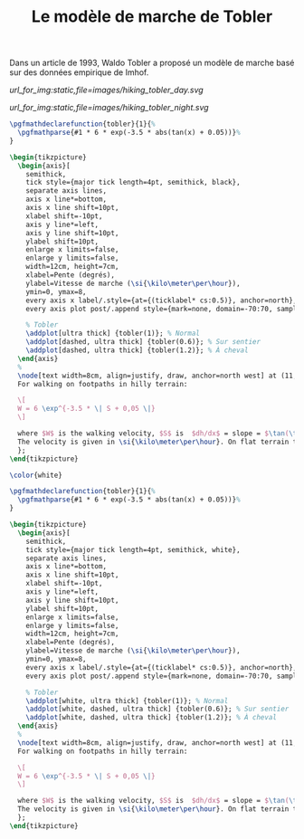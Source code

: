 #+TITLE:Le modèle de marche de Tobler
#+FILETAGS: :tikz:

Dans un article de 1993, Waldo Tobler a proposé un modèle de marche basé sur des données empirique de Imhof.

#+ATTR_HTML: :class svgfig dayonly
[[url_for_img:static,file=images/hiking_tobler_day.svg]]

#+ATTR_HTML: :class svgfig darkonly
[[url_for_img:static,file=images/hiking_tobler_night.svg]]


#+HEADER: :headers '("\\usepackage{pgfplots}")
#+HEADER: :imagemagick yes
#+HEADER: :results none
#+header: :file ../../_temp/static/images/hiking_tobler_day.svg
#+BEGIN_SRC latex
\pgfmathdeclarefunction{tobler}{1}{%
  \pgfmathparse{#1 * 6 * exp(-3.5 * abs(tan(x) + 0.05))}%
}

\begin{tikzpicture}
  \begin{axis}[
    semithick,
    tick style={major tick length=4pt, semithick, black},
    separate axis lines,
    axis x line*=bottom,
    axis x line shift=10pt,
    xlabel shift=-10pt,
    axis y line*=left,
    axis y line shift=10pt,
    ylabel shift=10pt,
    enlarge x limits=false,
    enlarge y limits=false,
    width=12cm, height=7cm,
    xlabel=Pente (degrés),
    ylabel=Vitesse de marche (\si{\kilo\meter\per\hour}),
    ymin=0, ymax=8,
    every axis x label/.style={at={(ticklabel* cs:0.5)}, anchor=north},
    every axis plot post/.append style={mark=none, domain=-70:70, samples=500, smooth}]

    % Tobler
    \addplot[ultra thick] {tobler(1)}; % Normal
    \addplot[dashed, ultra thick] {tobler(0.6)}; % Sur sentier
    \addplot[dashed, ultra thick] {tobler(1.2)}; % À cheval
  \end{axis}
  %
  \node[text width=8cm, align=justify, draw, anchor=north west] at (11,5){%
  For walking on footpaths in hilly terrain:
  
  \[
  W = 6 \exp^{-3.5 * \| S + 0,05 \|} 
  \]
  
  where $W$ is the walking velocity, $S$ is  $dh/dx$ = slope = $\tan(\theta)$ ; $dh$ et $dx$ must be mesurated in the same units. 
  The velocity is given in \si{\kilo\meter\per\hour}. On flat terrain this work out to 5 \si{\kilo\meter\per\hour}. For off-path trarvel multiply by $3/5$ (= 0,5). For horseback, multiply by $3/5$  (= 1,25). The travel time is computed as distance / velocity.
  };
\end{tikzpicture}
#+END_SRC

#+HEADER: :headers '("\\usepackage{pgfplots}" "\\usepackage{xcolor}")
#+HEADER: :imagemagick yes
#+HEADER: :results none
#+header: :file ../../_temp/static/images/hiking_tobler_night.svg
#+BEGIN_SRC latex
\color{white}

\pgfmathdeclarefunction{tobler}{1}{%
  \pgfmathparse{#1 * 6 * exp(-3.5 * abs(tan(x) + 0.05))}%
}

\begin{tikzpicture}
  \begin{axis}[
    semithick,
    tick style={major tick length=4pt, semithick, white},
    separate axis lines,
    axis x line*=bottom,
    axis x line shift=10pt,
    xlabel shift=-10pt,
    axis y line*=left,
    axis y line shift=10pt,
    ylabel shift=10pt,
    enlarge x limits=false,
    enlarge y limits=false,
    width=12cm, height=7cm,
    xlabel=Pente (degrés),
    ylabel=Vitesse de marche (\si{\kilo\meter\per\hour}),
    ymin=0, ymax=8,
    every axis x label/.style={at={(ticklabel* cs:0.5)}, anchor=north},
    every axis plot post/.append style={mark=none, domain=-70:70, samples=500, smooth}]

    % Tobler
    \addplot[white, ultra thick] {tobler(1)}; % Normal
    \addplot[white, dashed, ultra thick] {tobler(0.6)}; % Sur sentier
    \addplot[white, dashed, ultra thick] {tobler(1.2)}; % À cheval
  \end{axis}
  %
  \node[text width=8cm, align=justify, draw, anchor=north west] at (11,5){%
  For walking on footpaths in hilly terrain:
  
  \[
  W = 6 \exp^{-3.5 * \| S + 0,05 \|} 
  \]
  
  where $W$ is the walking velocity, $S$ is  $dh/dx$ = slope = $\tan(\theta)$ ; $dh$ et $dx$ must be mesurated in the same units. 
  The velocity is given in \si{\kilo\meter\per\hour}. On flat terrain this work out to 5 \si{\kilo\meter\per\hour}. For off-path trarvel multiply by $3/5$ (= 0,5). For horseback, multiply by $3/5$  (= 1,25). The travel time is computed as distance / velocity.
  };
\end{tikzpicture}
#+END_SRC
